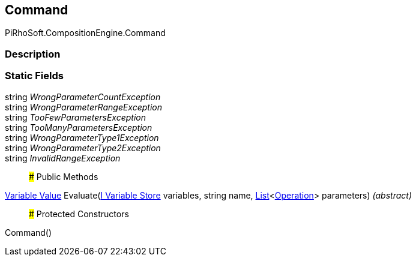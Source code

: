 [#reference/command]

## Command

PiRhoSoft.CompositionEngine.Command

### Description

### Static Fields

string _WrongParameterCountException_::

string _WrongParameterRangeException_::

string _TooFewParametersException_::

string _TooManyParametersException_::

string _WrongParameterType1Exception_::

string _WrongParameterType2Exception_::

string _InvalidRangeException_::

### Public Methods

<<manual/variable-value,Variable Value>> Evaluate(<<manual/i-variable-store,I Variable Store>> variables, string name, https://docs.microsoft.com/en-us/dotnet/api/System.Collections.Generic.List-1[List^]<<<manual/operation,Operation>>> parameters) _(abstract)_::

### Protected Constructors

Command()::